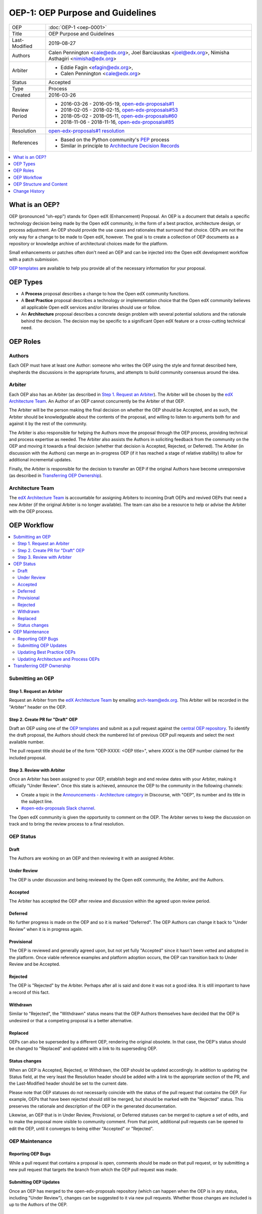 =================================
OEP-1: OEP Purpose and Guidelines
=================================

+---------------+--------------------------------------------------------------+
| OEP           | :doc:`OEP-1 <oep-0001>`                                      |
+---------------+--------------------------------------------------------------+
| Title         | OEP Purpose and Guidelines                                   |
+---------------+--------------------------------------------------------------+
| Last-Modified | 2019-08-27                                                   |
+---------------+--------------------------------------------------------------+
| Authors       | Calen Pennington <cale@edx.org>,                             |
|               | Joel Barciauskas <joel@edx.org>,                             |
|               | Nimisha Asthagiri <nimisha@edx.org>                          |
+---------------+--------------------------------------------------------------+
| Arbiter       | - Eddie Fagin <efagin@edx.org>,                              |
|               | - Calen Pennington <cale@edx.org>                            |
+---------------+--------------------------------------------------------------+
| Status        | Accepted                                                     |
+---------------+--------------------------------------------------------------+
| Type          | Process                                                      |
+---------------+--------------------------------------------------------------+
| Created       | 2016-03-26                                                   |
+---------------+--------------------------------------------------------------+
| Review Period | * 2016-03-26 - 2016-05-19, `open-edx-proposals#1`_           |
|               | * 2018-02-05 - 2018-02-15, `open-edx-proposals#53`_          |
|               | * 2018-05-02 - 2018-05-11, `open-edx-proposals#60`_          |
|               | * 2018-11-06 - 2018-11-16, `open-edx-proposals#85`_          |
+---------------+--------------------------------------------------------------+
| Resolution    | `open-edx-proposals#1 resolution`_                           |
+---------------+--------------------------------------------------------------+
| References    | - Based on the Python community's PEP_ process               |
|               | - Similar in principle to `Architecture Decision Records`_   |
+---------------+--------------------------------------------------------------+

.. _open-edx-proposals#1: https://github.com/edx/open-edx-proposals/pull/1
.. _open-edx-proposals#53: https://github.com/edx/open-edx-proposals/pull/53
.. _open-edx-proposals#60: https://github.com/edx/open-edx-proposals/pull/60
.. _open-edx-proposals#85: https://github.com/edx/open-edx-proposals/pull/85
.. _open-edx-proposals#1 resolution: https://github.com/edx/open-edx-proposals/pull/1#issuecomment-220419055
.. _PEP: https://www.python.org/dev/peps/pep-0001/
.. _Architecture Decision Records: http://thinkrelevance.com/blog/2011/11/15/documenting-architecture-decisions

.. contents::
  :local:
  :depth: 1

What is an OEP?
===============

OEP (pronounced "oh-epp") stands for Open edX (Enhancement) Proposal. An OEP is
a document that details a specific technology decision being made by the Open
edX community, in the form of a best practice, architecture design, or process
adjustment. An OEP should provide the use cases and rationales that surround
that choice. OEPs are not the only way for a change to be made to Open edX,
however. The goal is to create a collection of OEP documents as a repository or
knowledge archive of architectural choices made for the platform.

Small enhancements or patches often don't need an OEP and can be injected into
the Open edX development workflow with a patch submission.

`OEP templates`_ are available to help you provide all of the
necessary information for your proposal.

OEP Types
=========

* A **Process** proposal describes a change to how the Open edX community
  functions.

* A **Best Practice** proposal describes a technology or implementation
  choice that the Open edX community believes all applicable Open edX services
  and/or libraries should use or follow.

* An **Architecture** proposal describes a concrete design problem with several
  potential solutions and the rationale behind the decision. The decision may
  be specific to a significant Open edX feature or a cross-cutting technical
  need.

OEP Roles
=========

Authors
-------

Each OEP must have at least one Author: someone who writes the OEP using the
style and format described here, shepherds the discussions in the appropriate
forums, and attempts to build community consensus around the idea.  

Arbiter
-------

Each OEP also has an Arbiter (as described in `Step 1. Request an Arbiter`_). 
The Arbiter will be chosen by the `edX Architecture Team`_. An Author of an OEP
cannot concurrently be the Arbiter of that OEP.

The Arbiter will be the person making the final decision on whether the OEP 
should be Accepted, and as such, the Arbiter should be knowledgeable about 
the contents of the proposal, and willing to listen to arguments both for 
and against it by the rest of the community.

The Arbiter is also responsible for helping the Authors move the proposal
through the OEP process, providing technical and process expertise as needed.
The Arbiter also assists the Authors in soliciting feedback from the 
community on the OEP and moving it towards a final decision (whether that
decision is Accepted, Rejected, or Deferred). The Arbiter (in discussion with 
the Authors) can merge an in-progress OEP (if it has reached a stage of relative
stability) to allow for additional incremental updates.

Finally, the Arbiter is responsible for the decision to transfer an OEP if the
original Authors have become unresponsive (as described in `Transferring OEP
Ownership`_).

Architecture Team
-----------------

The `edX Architecture Team`_ is accountable for assigning Arbiters to incoming
Draft OEPs and revived OEPs that need a new Arbiter (if the original Arbiter is no
longer available). The team can also be a resource to help or advise the Arbiter
with the OEP process.

.. _edX Architecture Team: https://openedx.atlassian.net/wiki/spaces/AC/pages/439353453/Architecture+Team

OEP Workflow
============

.. contents::
  :local:
  :depth: 2

Submitting an OEP
-----------------

Step 1. Request an Arbiter
~~~~~~~~~~~~~~~~~~~~~~~~~~

Request an Arbiter from the `edX Architecture Team`_ by emailing 
`arch-team@edx.org`_. This Arbiter will be recorded in the "Arbiter" header on the
OEP.

.. _`arch-team@edx.org`: mailto:arch-team@edx.org

Step 2. Create PR for "Draft" OEP
~~~~~~~~~~~~~~~~~~~~~~~~~~~~~~~~~

Draft an OEP using one of the `OEP templates`_ and submit as a pull request against
the `central OEP repository`_. To identify the draft proposal, the Authors should
check the numbered list of previous OEP pull requests and select the next 
available number. 

The pull request title should be of the form "OEP-XXXX: <OEP title>", where
*XXXX* is the OEP number claimed for the included proposal.

.. _central OEP repository: http://github.com/edx/open-edx-proposals

Step 3. Review with Arbiter
~~~~~~~~~~~~~~~~~~~~~~~~~~~

Once an Arbiter has been assigned to your OEP, establish begin and end review
dates with your Arbiter, making it officially "Under Review". Once this state
is achieved, announce the OEP to the community in the following channels:

* Create a topic in the `Announcements - Architecture category`_ in Discourse,
  with "OEP", its number and its title in the subject line.
* `#open-edx-proposals Slack channel`_.

The Open edX community is given the opportunity to comment on the OEP.
The Arbiter serves to keep the discussion on track and to bring the review
process to a final resolution.

.. _Announcements - Architecture category: https://discuss.openedx.org/c/announcements/architecture
.. _#open-edx-proposals Slack channel: https://openedx.slack.com/messages/C1L370YTZ/details/

OEP Status
----------

.. image:: oep-0001/state-flow.png
  :alt: A flowchart of OEP statuses, from Draft to Under Review, then to
      Accepted, Rejected, or Withdrawn. There are 2 transitional statuses from
      Draft and Under Review: to/from Provisional and to/from Deferred. An
      Accepted OEP can be Replaced.

Draft
~~~~~

The Authors are working on an OEP and then reviewing it with an assigned Arbiter.

Under Review
~~~~~~~~~~~~

The OEP is under discussion and being reviewed by the Open edX community, the
Arbiter, and the Authors.

Accepted
~~~~~~~~

The Arbiter has accepted the OEP after review and discussion within the agreed
upon review period.

Deferred
~~~~~~~~

No further progress is made on the OEP and so it is marked "Deferred". The OEP
Authors can change it back to "Under Review" when it is in progress again.

Provisional
~~~~~~~~~~~

The OEP is reviewed and generally agreed upon, but not yet fully "Accepted"
since it hasn't been vetted and adopted in the platform. Once viable reference
examples and platform adoption occurs, the OEP can transition back to Under
Review and be Accepted.

Rejected
~~~~~~~~

The OEP is "Rejected" by the Arbiter. Perhaps after all is said and
done it was not a good idea. It is still important to have a record of this
fact.

Withdrawn
~~~~~~~~~

Similar to "Rejected", the "Withdrawn" status means that the OEP Authors
themselves have decided that the OEP is undesired or that a competing proposal
is a better alternative.

Replaced
~~~~~~~~~

OEPs can also be superseded by a different OEP, rendering the original
obsolete. In that case, the OEP's status should be changed to "Replaced"
and updated with a link to its superseding OEP.

Status changes
~~~~~~~~~~~~~~

When an OEP is Accepted, Rejected, or Withdrawn, the OEP should be updated
accordingly. In addition to updating the Status field, at the very least the
Resolution header should be added with a link to the appropriate section of
the PR, and the Last-Modified header should be set to the current date.

Please note that OEP statuses do not necessarily coincide with the status of
the pull request that contains the OEP. For example, OEPs that have been
rejected should still be merged, but should be marked with the "Rejected" status.
This preserves the rationale and description of the OEP in the generated
documentation.

Likewise, an OEP that is in Under Review, Provisional, or Deferred statuses can
be merged to capture a set of edits, and to make the proposal more visible to
community comment. From that point, additional pull requests can be opened to
edit the OEP, until it converges to being either "Accepted" or "Rejected".

OEP Maintenance
---------------

Reporting OEP Bugs
~~~~~~~~~~~~~~~~~~

While a pull request that contains a proposal is open,
comments should be made on that pull request, or by submitting a new pull
request that targets the branch from which the OEP pull request was made.

Submitting OEP Updates
~~~~~~~~~~~~~~~~~~~~~~

Once an OEP has merged to the open-edx-proposals repository (which can
happen when the OEP is in any status, including "Under Review"), changes can be
suggested to it via new pull requests. Whether those changes are included is up
to the Authors of the OEP.

Updating Best Practice OEPs
~~~~~~~~~~~~~~~~~~~~~~~~~~~

A Best Practice OEP may be updated even after it is "Accepted" as it evolves
over time. A pull request should be created to update the OEP and have it go
through the `Step 3. Review with Arbiter`_ process. These future edits/updates may
be made by the original Authors of the OEP or by new Authors. The Arbiter may
remain the same as before or may be reassigned by the `edX Architecture Team`_.

Updating Architecture and Process OEPs
~~~~~~~~~~~~~~~~~~~~~~~~~~~~~~~~~~~~~~

Architecture and Process OEPs are generally not modified after they have reached
the "Accepted" or "Final" state. However, they may be replaced by subsequent OEPs.
(OEPs that are replaced are given the status "Replaced".)

The choice of whether an edit to an OEP should be allowed or whether a new OEP
should be published is up to the Arbiter of the original OEP, or the `edX 
Architecture Team`_ if that Arbiter is no longer available. However, as a 
general guideline, the following updates would not require a replacement OEP.

* Formatting changes.
* Grammatical and spelling corrections.
* Adding links to additional relevant resources and discussions.
* Additional diagrams or clarifying material (as long as the Arbiter agrees
  that the substance of the OEP isn't changed).

The following updates warrant replacement OEPs.

* Changing how a set of services is separated in an Architecture OEP (for
  example, splitting one service into two, or combining two services into one).
* A change in decision that is significantly different from the previous.

Transferring OEP Ownership
--------------------------

It occasionally becomes necessary to transfer ownership of OEPs to new
Authors. In general, it is preferable to retain the original Authors as co-
authors of the transferred OEP, but that is really up to the original Authors.

* A good reason to transfer ownership is because the original Authors no longer
  have the time or interest in updating it or following through with the OEP
  process, or have fallen off the face of the 'net (that is, unreachable or not
  responding to email).

* A bad reason to transfer ownership is because the Authors do not agree with
  the direction of the OEP. A significant aim of the OEP process is to try to
  build consensus around an OEP, but if that is not possible, the Authors can
  always submit a separate OEP with an alternative proposal.

OEP Structure and Content
=========================

.. contents::
  :local:
  :depth: 1

OEP Format
----------

OEPs are UTF-8 encoded text files that use the `reStructuredText`_ format.
ReStructuredText [8] allows for rich markup that is relatively easy to read,
and can also be rendered into good-looking and functional HTML. OEPs are
rendered to HTML using Sphinx.

.. _reStructuredText: http://docutils.sourceforge.net/rst.html

OEP Templates
-------------

Other than requiring that all OEPs have a consistent `OEP Header Preamble`_,
the rest of the OEP document can be customized according to whatever is needed
to capture the decision(s), as deemed appropriate by the Authors and Arbiter.

To help guide Authors, here are a few ready-made templates that are available
for use:

* `PEP-based template`_ based on Python's PEP_ standard.
* `ADR-based template`_ based on `Architecture Decision Records`_.
* `External link template`_ for OEPs with mostly external content.

.. _PEP-based template: oep-templates/pep-based-template.rst
.. _ADR-based template: oep-templates/adr-based-template.rst
.. _External link template: oep-templates/external-link-template.rst

OEP Header Preamble
-------------------

Each OEP must begin with a ReST table with metadata about the OEP. The rows
must appear in the following order. Rows in italics are optional and are
described below. All other rows are required.

+-----------------+-------------------------------------------+
| OEP             | OEP-XXXX-YYYY-ZZZZ                        |
+-----------------+-------------------------------------------+
| Title           | <OEP title>                               |
+-----------------+-------------------------------------------+
| Last Modified   | <date string, in YYYY-MM-DD format>       |
+-----------------+-------------------------------------------+
| Authors         | <list of authors' real names and          |
|                 | optionally, email addresses>              |
+-----------------+-------------------------------------------+
| Arbiter         | <Arbiter's real name and email address>   |
+-----------------+-------------------------------------------+
| Status          | <Draft | Under Review | Deferred |        |
|                 | Accepted | Rejected | Withdrawn |         |
|                 | Final | Replaced>                         |
+-----------------+-------------------------------------------+
| Type            | <Architecture | Best Practice | Process>  |
+-----------------+-------------------------------------------+
| Created         | <date created on, in YYYY-MM-DD format>   |
+-----------------+-------------------------------------------+
| `Review Period` | <start - target end dates for review>     |
+-----------------+-------------------------------------------+
| `Resolution`    | <links to any discussions where the final |
|                 | status was decided>                       |
+-----------------+-------------------------------------------+
| `Replaces`      | <OEP number>                              |
+-----------------+-------------------------------------------+
| `Replaced-By`   | <OEP number>                              |
+-----------------+-------------------------------------------+
| `References`    | <links to any other relevant discussions  |
|                 | or relevant related materials>            |
+-----------------+-------------------------------------------+

* The **OEP** header is a unique identifier for the OEP, consisting of
  
  * *XXXX* - OEP number claimed for the included proposal.
  * *YYYY* - abbreviated type of the OEP (i.e., "proc", "bp" or "arch").
  * *ZZZZ* - hyphenated brief (< 5 words) title of the proposal.

  The filename of the OEP should match the value of this header.

* The **Authors** header lists the names, and optionally the email addresses, of
  all the authors/owners of the OEP. The format of the Authors header value must be
  ``Random J. User <address@dom.ain>`` if the email address is included, or
  ``Random J. User`` if the address is not given. If there are multiple authors,
  their names and addresses should appear in a comma separated list.

* The **Arbiter** field is used to record who has the authority to make the final
  decision to approve or reject the OEP.

* The **Type** header specifies the type of OEP: Architecture, Best Practice, or
  Process.

* The **Created** header records the date that the pull request for the OEP was
  opened. It should be in YYYY-MM-DD format, e.g. 2016-04-21.

* The **Review Period** header specifes the target dates for reviewing the OEP, as
  agreed by the Authors and Arbiter. The recommended duration of the review is
  2 weeks. However, if the review exposes areas of the proposal that need
  further discussion and fleshing out, then the Arbiter may choose to extend
  the review period.

* OEPs can also have a **Replaced-By** header indicating that a OEP has been rendered
  obsolete by a later document; the value is the number of the OEP that replaces
  the current document. The newer OEP must have a **Replaces** header that contains
  the number of the OEP that it rendered obsolete.

* The **References** header is a useful section to provide quick links to relevant
  materials and prior discussions regarding the proposal.

Auxiliary Files
---------------

OEPs may include auxiliary files such as diagrams. Such files must be added to
an oep-XXXX/ directory, where "XXXX" is the OEP number.


Change History
==============

2019-08-27
----------

* Changed announcement process from email to Discourse.
* Minor clarifications to wording.

2016-08-24
----------

* Add a definition of the *Change History* section.
* Add a copyright notice.

2016-10-11
----------

* Add a new "Product Enhancement" proposal type
* Remove references to arch@ email address.
* Create "Initial Submission" section.
* Increase scope of Arbiter role to include helping with GitHub and other
  technical mechanics as needed.
* Add support for Google Docs and other external forums for discussion of
  the proposal.
* Add "References" field to the preamble.

2018-02-05
----------

* Simplify process

  * Favor announcing on Slack over emailing edx-code.
  * For Best Practice OEPs, favor updating rather than replacing.
  * Reiterate option to have multiple authors to share the load.
  * Add an explicit "Review Period" so process is finite and clear.
  * Documentation readability

    * Slight rearranging of sections, with further table of contents.
    * Break down submission process in 5 clear steps.
    * Fix a few typos with State transitions.

* Replace edX Chief Architect with Architecture Team.
* Append type and brief title to an OEP's file name.
* Remove "Product Enhancement" proposal type.
* Remove support for Google Docs for discussion.

2018-05-05
----------

* Further simplify process

  * Reduce steps in submission process

    * Remove the obvious "scope your idea" as an initial step. 
    * Remove "vet your idea" before creating a Draft.
    * Move "request an arbiter" as 1st step in place of vetting and scoping.

  * Support alternative simpler templates.

* Refactored description for OEP status and review.

2018-11-06
----------

* Added a new "Provisional" status.
